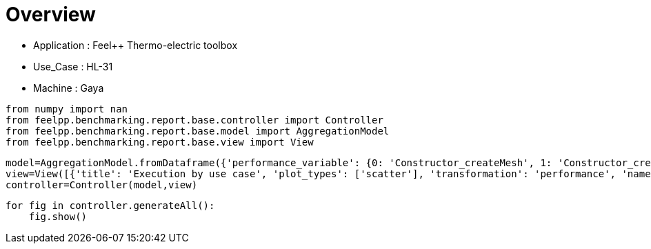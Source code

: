 = Overview
:page-plotly: true
:page-jupyter: true
:page-tags: toolbox, catalog
:parent-catalogs: feelpp_toolbox_thermoelectric-HL_31-gaya
:description: 
:page-illustration: ROOT:overview.png
:revdate: 

    - Application : Feel++ Thermo-electric toolbox
    - Use_Case : HL-31
    - Machine : Gaya

[%dynamic%close%hide_code,python]
----
from numpy import nan
from feelpp.benchmarking.report.base.controller import Controller
from feelpp.benchmarking.report.base.model import AggregationModel
from feelpp.benchmarking.report.base.view import View
----

[%dynamic%close%hide_code,python]
----
model=AggregationModel.fromDataframe({'performance_variable': {0: 'Constructor_createMesh', 1: 'Constructor_createExporters', 2: 'Constructor_init', 3: 'PostProcessing_exportResults', 4: 'Solve_solve', 5: 'Constructor_createMesh', 6: 'Constructor_createExporters', 7: 'Constructor_init', 8: 'PostProcessing_exportResults', 9: 'Solve_solve', 10: 'Constructor_createMesh', 11: 'Constructor_createExporters', 12: 'Constructor_init', 13: 'PostProcessing_exportResults', 14: 'Solve_solve', 15: 'Constructor_createMesh', 16: 'Constructor_createExporters', 17: 'Constructor_init', 18: 'PostProcessing_exportResults', 19: 'Solve_solve', 20: 'Constructor_createMesh', 21: 'Constructor_createExporters', 22: 'Constructor_init', 23: 'PostProcessing_exportResults', 24: 'Solve_solve', 25: 'Constructor_createMesh', 26: 'Constructor_createExporters', 27: 'Constructor_init', 28: 'PostProcessing_exportResults', 29: 'Solve_solve', 30: 'Constructor_createMesh', 31: 'Constructor_createExporters', 32: 'Constructor_init', 33: 'PostProcessing_exportResults', 34: 'Solve_solve', 35: 'Constructor_createMesh', 36: 'Constructor_createExporters', 37: 'Constructor_init', 38: 'PostProcessing_exportResults', 39: 'Solve_solve', 40: 'Constructor_createMesh', 41: 'Constructor_createExporters', 42: 'Constructor_init', 43: 'PostProcessing_exportResults', 44: 'Solve_solve', 45: 'Constructor_createMesh', 46: 'Constructor_createExporters', 47: 'Constructor_init', 48: 'PostProcessing_exportResults', 49: 'Solve_solve', 50: 'Constructor_createMesh', 51: 'Constructor_createExporters', 52: 'Constructor_init', 53: 'PostProcessing_exportResults', 54: 'Solve_solve', 55: 'Constructor_createMesh', 56: 'Constructor_createExporters', 57: 'Constructor_init', 58: 'PostProcessing_exportResults', 59: 'Solve_solve', 60: 'Constructor_createMesh', 61: 'Constructor_createExporters', 62: 'Constructor_init', 63: 'PostProcessing_exportResults', 64: 'Solve_solve', 65: 'Constructor_createMesh', 66: 'Constructor_createExporters', 67: 'Constructor_init', 68: 'PostProcessing_exportResults', 69: 'Solve_solve', 70: 'Constructor_createMesh', 71: 'Constructor_createExporters', 72: 'Constructor_init', 73: 'PostProcessing_exportResults', 74: 'Solve_solve', 75: 'Constructor_createMesh', 76: 'Constructor_createExporters', 77: 'Constructor_init', 78: 'PostProcessing_exportResults', 79: 'Solve_solve', 80: 'Constructor_createMesh', 81: 'Constructor_createExporters', 82: 'Constructor_init', 83: 'PostProcessing_exportResults', 84: 'Solve_solve', 85: 'Constructor_createMesh', 86: 'Constructor_createExporters', 87: 'Constructor_init', 88: 'PostProcessing_exportResults', 89: 'Solve_solve', 90: 'Constructor_createMesh', 91: 'Constructor_createExporters', 92: 'Constructor_init', 93: 'PostProcessing_exportResults', 94: 'Solve_solve', 95: 'Constructor_createMesh', 96: 'Constructor_createExporters', 97: 'Constructor_init', 98: 'PostProcessing_exportResults', 99: 'Solve_solve'}, 'value': {0: 3.4124575, 1: 0.003247284, 2: 38.6878319, 3: 0.092287955, 4: 200.338433, 5: 3.47005701, 6: 0.003853173, 7: 28.2984987, 8: 0.084323705, 9: 2.9653353, 10: 5.54479843, 11: 0.000623563, 12: 46.0328785, 13: 0.102304555, 14: 150.489851, 15: 5.64092098, 16: 0.000541458, 17: 32.6312991, 18: 0.083810921, 19: 5.09500484, 20: 8.0184796, 21: 0.000415312, 22: 60.4481758, 23: 0.058125905, 24: 150.326311, 25: 8.71797264, 26: 0.000413277, 27: 37.5494205, 28: 0.057318356, 29: 11.7976335, 30: 14.1343757, 31: 0.000219433, 32: 96.2631167, 33: 0.052561805, 34: 229.287484, 35: 14.1599572, 36: 0.001075523, 37: 52.2551454, 38: 0.04877293, 39: 14.9504751, 40: 22.7772175, 41: 0.000174108, 42: 150.641761, 43: 0.048700761, 44: 337.886367, 45: 22.3751472, 46: 0.000319221, 47: 71.1755609, 48: 0.046659152, 49: 24.0049641, 50: 39.3211634, 51: 0.000162837, 52: 245.350439, 53: 0.040335194, 54: 462.473263, 55: 39.6271091, 56: 0.000181982, 57: 115.062851, 58: 0.037149266, 59: 35.1379001, 60: 75.8213671, 61: 0.000274836, 62: 483.379941, 63: 0.037702137, 64: 937.671432, 65: 74.6080041, 66: 0.000188274, 67: 208.483006, 68: 0.034236138, 69: 66.8791268, 70: 6.50208633, 71: 0.000590351, 72: 49.4833924, 73: 0.144011358, 74: 158.342552, 75: 5.75955516, 76: 0.000688334, 77: 32.9254696, 78: 0.086241849, 79: 5.15203581, 80: 8.55874791, 81: 0.000306868, 82: 61.1041199, 83: 0.060284346, 84: 162.756378, 85: 9.14795449, 86: 0.000557128, 87: 38.1891973, 88: 0.061185745, 89: 11.5290671, 90: 14.8509389, 91: 0.000193103, 92: 97.7181435, 93: 0.061949103, 94: 232.247096, 95: 14.6932602, 96: 0.000312177, 97: 52.7374341, 98: 0.050332957, 99: 14.9402021}, 'unit': {0: 's', 1: 's', 2: 's', 3: 's', 4: 's', 5: 's', 6: 's', 7: 's', 8: 's', 9: 's', 10: 's', 11: 's', 12: 's', 13: 's', 14: 's', 15: 's', 16: 's', 17: 's', 18: 's', 19: 's', 20: 's', 21: 's', 22: 's', 23: 's', 24: 's', 25: 's', 26: 's', 27: 's', 28: 's', 29: 's', 30: 's', 31: 's', 32: 's', 33: 's', 34: 's', 35: 's', 36: 's', 37: 's', 38: 's', 39: 's', 40: 's', 41: 's', 42: 's', 43: 's', 44: 's', 45: 's', 46: 's', 47: 's', 48: 's', 49: 's', 50: 's', 51: 's', 52: 's', 53: 's', 54: 's', 55: 's', 56: 's', 57: 's', 58: 's', 59: 's', 60: 's', 61: 's', 62: 's', 63: 's', 64: 's', 65: 's', 66: 's', 67: 's', 68: 's', 69: 's', 70: 's', 71: 's', 72: 's', 73: 's', 74: 's', 75: 's', 76: 's', 77: 's', 78: 's', 79: 's', 80: 's', 81: 's', 82: 's', 83: 's', 84: 's', 85: 's', 86: 's', 87: 's', 88: 's', 89: 's', 90: 's', 91: 's', 92: 's', 93: 's', 94: 's', 95: 's', 96: 's', 97: 's', 98: 's', 99: 's'}, 'reference': {0: nan, 1: nan, 2: nan, 3: nan, 4: nan, 5: nan, 6: nan, 7: nan, 8: nan, 9: nan, 10: nan, 11: nan, 12: nan, 13: nan, 14: nan, 15: nan, 16: nan, 17: nan, 18: nan, 19: nan, 20: nan, 21: nan, 22: nan, 23: nan, 24: nan, 25: nan, 26: nan, 27: nan, 28: nan, 29: nan, 30: nan, 31: nan, 32: nan, 33: nan, 34: nan, 35: nan, 36: nan, 37: nan, 38: nan, 39: nan, 40: nan, 41: nan, 42: nan, 43: nan, 44: nan, 45: nan, 46: nan, 47: nan, 48: nan, 49: nan, 50: nan, 51: nan, 52: nan, 53: nan, 54: nan, 55: nan, 56: nan, 57: nan, 58: nan, 59: nan, 60: nan, 61: nan, 62: nan, 63: nan, 64: nan, 65: nan, 66: nan, 67: nan, 68: nan, 69: nan, 70: nan, 71: nan, 72: nan, 73: nan, 74: nan, 75: nan, 76: nan, 77: nan, 78: nan, 79: nan, 80: nan, 81: nan, 82: nan, 83: nan, 84: nan, 85: nan, 86: nan, 87: nan, 88: nan, 89: nan, 90: nan, 91: nan, 92: nan, 93: nan, 94: nan, 95: nan, 96: nan, 97: nan, 98: nan, 99: nan}, 'thres_lower': {0: nan, 1: nan, 2: nan, 3: nan, 4: nan, 5: nan, 6: nan, 7: nan, 8: nan, 9: nan, 10: nan, 11: nan, 12: nan, 13: nan, 14: nan, 15: nan, 16: nan, 17: nan, 18: nan, 19: nan, 20: nan, 21: nan, 22: nan, 23: nan, 24: nan, 25: nan, 26: nan, 27: nan, 28: nan, 29: nan, 30: nan, 31: nan, 32: nan, 33: nan, 34: nan, 35: nan, 36: nan, 37: nan, 38: nan, 39: nan, 40: nan, 41: nan, 42: nan, 43: nan, 44: nan, 45: nan, 46: nan, 47: nan, 48: nan, 49: nan, 50: nan, 51: nan, 52: nan, 53: nan, 54: nan, 55: nan, 56: nan, 57: nan, 58: nan, 59: nan, 60: nan, 61: nan, 62: nan, 63: nan, 64: nan, 65: nan, 66: nan, 67: nan, 68: nan, 69: nan, 70: nan, 71: nan, 72: nan, 73: nan, 74: nan, 75: nan, 76: nan, 77: nan, 78: nan, 79: nan, 80: nan, 81: nan, 82: nan, 83: nan, 84: nan, 85: nan, 86: nan, 87: nan, 88: nan, 89: nan, 90: nan, 91: nan, 92: nan, 93: nan, 94: nan, 95: nan, 96: nan, 97: nan, 98: nan, 99: nan}, 'thres_upper': {0: nan, 1: nan, 2: nan, 3: nan, 4: nan, 5: nan, 6: nan, 7: nan, 8: nan, 9: nan, 10: nan, 11: nan, 12: nan, 13: nan, 14: nan, 15: nan, 16: nan, 17: nan, 18: nan, 19: nan, 20: nan, 21: nan, 22: nan, 23: nan, 24: nan, 25: nan, 26: nan, 27: nan, 28: nan, 29: nan, 30: nan, 31: nan, 32: nan, 33: nan, 34: nan, 35: nan, 36: nan, 37: nan, 38: nan, 39: nan, 40: nan, 41: nan, 42: nan, 43: nan, 44: nan, 45: nan, 46: nan, 47: nan, 48: nan, 49: nan, 50: nan, 51: nan, 52: nan, 53: nan, 54: nan, 55: nan, 56: nan, 57: nan, 58: nan, 59: nan, 60: nan, 61: nan, 62: nan, 63: nan, 64: nan, 65: nan, 66: nan, 67: nan, 68: nan, 69: nan, 70: nan, 71: nan, 72: nan, 73: nan, 74: nan, 75: nan, 76: nan, 77: nan, 78: nan, 79: nan, 80: nan, 81: nan, 82: nan, 83: nan, 84: nan, 85: nan, 86: nan, 87: nan, 88: nan, 89: nan, 90: nan, 91: nan, 92: nan, 93: nan, 94: nan, 95: nan, 96: nan, 97: nan, 98: nan, 99: nan}, 'status': {0: nan, 1: nan, 2: nan, 3: nan, 4: nan, 5: nan, 6: nan, 7: nan, 8: nan, 9: nan, 10: nan, 11: nan, 12: nan, 13: nan, 14: nan, 15: nan, 16: nan, 17: nan, 18: nan, 19: nan, 20: nan, 21: nan, 22: nan, 23: nan, 24: nan, 25: nan, 26: nan, 27: nan, 28: nan, 29: nan, 30: nan, 31: nan, 32: nan, 33: nan, 34: nan, 35: nan, 36: nan, 37: nan, 38: nan, 39: nan, 40: nan, 41: nan, 42: nan, 43: nan, 44: nan, 45: nan, 46: nan, 47: nan, 48: nan, 49: nan, 50: nan, 51: nan, 52: nan, 53: nan, 54: nan, 55: nan, 56: nan, 57: nan, 58: nan, 59: nan, 60: nan, 61: nan, 62: nan, 63: nan, 64: nan, 65: nan, 66: nan, 67: nan, 68: nan, 69: nan, 70: nan, 71: nan, 72: nan, 73: nan, 74: nan, 75: nan, 76: nan, 77: nan, 78: nan, 79: nan, 80: nan, 81: nan, 82: nan, 83: nan, 84: nan, 85: nan, 86: nan, 87: nan, 88: nan, 89: nan, 90: nan, 91: nan, 92: nan, 93: nan, 94: nan, 95: nan, 96: nan, 97: nan, 98: nan, 99: nan}, 'absolute_error': {0: nan, 1: nan, 2: nan, 3: nan, 4: nan, 5: nan, 6: nan, 7: nan, 8: nan, 9: nan, 10: nan, 11: nan, 12: nan, 13: nan, 14: nan, 15: nan, 16: nan, 17: nan, 18: nan, 19: nan, 20: nan, 21: nan, 22: nan, 23: nan, 24: nan, 25: nan, 26: nan, 27: nan, 28: nan, 29: nan, 30: nan, 31: nan, 32: nan, 33: nan, 34: nan, 35: nan, 36: nan, 37: nan, 38: nan, 39: nan, 40: nan, 41: nan, 42: nan, 43: nan, 44: nan, 45: nan, 46: nan, 47: nan, 48: nan, 49: nan, 50: nan, 51: nan, 52: nan, 53: nan, 54: nan, 55: nan, 56: nan, 57: nan, 58: nan, 59: nan, 60: nan, 61: nan, 62: nan, 63: nan, 64: nan, 65: nan, 66: nan, 67: nan, 68: nan, 69: nan, 70: nan, 71: nan, 72: nan, 73: nan, 74: nan, 75: nan, 76: nan, 77: nan, 78: nan, 79: nan, 80: nan, 81: nan, 82: nan, 83: nan, 84: nan, 85: nan, 86: nan, 87: nan, 88: nan, 89: nan, 90: nan, 91: nan, 92: nan, 93: nan, 94: nan, 95: nan, 96: nan, 97: nan, 98: nan, 99: nan}, 'testcase_time_run': {0: 283.7104756832123, 1: 283.7104756832123, 2: 283.7104756832123, 3: 283.7104756832123, 4: 283.7104756832123, 5: 336.14744782447815, 6: 336.14744782447815, 7: 336.14744782447815, 8: 336.14744782447815, 9: 336.14744782447815, 10: 504.7006335258484, 11: 504.7006335258484, 12: 504.7006335258484, 13: 504.7006335258484, 14: 504.7006335258484, 15: 393.52560448646545, 16: 393.52560448646545, 17: 393.52560448646545, 18: 393.52560448646545, 19: 393.52560448646545, 20: 562.0644073486328, 21: 562.0644073486328, 22: 562.0644073486328, 23: 562.0644073486328, 24: 562.0644073486328, 25: 456.3951554298401, 26: 456.3951554298401, 27: 456.3951554298401, 28: 456.3951554298401, 29: 456.3951554298401, 30: 803.1166625022888, 31: 803.1166625022888, 32: 803.1166625022888, 33: 803.1166625022888, 34: 803.1166625022888, 35: 577.8716471195221, 36: 577.8716471195221, 37: 577.8716471195221, 38: 577.8716471195221, 39: 577.8716471195221, 40: 796.8069188594818, 41: 796.8069188594818, 42: 796.8069188594818, 43: 796.8069188594818, 44: 796.8069188594818, 45: 352.17824625968933, 46: 352.17824625968933, 47: 352.17824625968933, 48: 352.17824625968933, 49: 352.17824625968933, 50: 1048.8252577781677, 51: 1048.8252577781677, 52: 1048.8252577781677, 53: 1048.8252577781677, 54: 1048.8252577781677, 55: 516.5414576530457, 56: 516.5414576530457, 57: 516.5414576530457, 58: 516.5414576530457, 59: 516.5414576530457, 60: 1986.5449166297913, 61: 1986.5449166297913, 62: 1986.5449166297913, 63: 1986.5449166297913, 64: 1986.5449166297913, 65: 825.572206735611, 66: 825.572206735611, 67: 825.572206735611, 68: 825.572206735611, 69: 825.572206735611, 70: 241.7896764278412, 71: 241.7896764278412, 72: 241.7896764278412, 73: 241.7896764278412, 74: 241.7896764278412, 75: 63.45150661468506, 76: 63.45150661468506, 77: 63.45150661468506, 78: 63.45150661468506, 79: 63.45150661468506, 80: 247.72674465179443, 81: 247.72674465179443, 82: 247.72674465179443, 83: 247.72674465179443, 84: 247.72674465179443, 85: 63.76364755630493, 86: 63.76364755630493, 87: 63.76364755630493, 88: 63.76364755630493, 89: 63.76364755630493, 90: 424.27571415901184, 91: 424.27571415901184, 92: 424.27571415901184, 93: 424.27571415901184, 94: 424.27571415901184, 95: 144.0524001121521, 96: 144.0524001121521, 97: 144.0524001121521, 98: 144.0524001121521, 99: 144.0524001121521}, 'environment': {0: 'builtin', 1: 'builtin', 2: 'builtin', 3: 'builtin', 4: 'builtin', 5: 'builtin', 6: 'builtin', 7: 'builtin', 8: 'builtin', 9: 'builtin', 10: 'builtin', 11: 'builtin', 12: 'builtin', 13: 'builtin', 14: 'builtin', 15: 'builtin', 16: 'builtin', 17: 'builtin', 18: 'builtin', 19: 'builtin', 20: 'builtin', 21: 'builtin', 22: 'builtin', 23: 'builtin', 24: 'builtin', 25: 'builtin', 26: 'builtin', 27: 'builtin', 28: 'builtin', 29: 'builtin', 30: 'builtin', 31: 'builtin', 32: 'builtin', 33: 'builtin', 34: 'builtin', 35: 'builtin', 36: 'builtin', 37: 'builtin', 38: 'builtin', 39: 'builtin', 40: 'builtin', 41: 'builtin', 42: 'builtin', 43: 'builtin', 44: 'builtin', 45: 'builtin', 46: 'builtin', 47: 'builtin', 48: 'builtin', 49: 'builtin', 50: 'builtin', 51: 'builtin', 52: 'builtin', 53: 'builtin', 54: 'builtin', 55: 'builtin', 56: 'builtin', 57: 'builtin', 58: 'builtin', 59: 'builtin', 60: 'builtin', 61: 'builtin', 62: 'builtin', 63: 'builtin', 64: 'builtin', 65: 'builtin', 66: 'builtin', 67: 'builtin', 68: 'builtin', 69: 'builtin', 70: 'builtin', 71: 'builtin', 72: 'builtin', 73: 'builtin', 74: 'builtin', 75: 'builtin', 76: 'builtin', 77: 'builtin', 78: 'builtin', 79: 'builtin', 80: 'builtin', 81: 'builtin', 82: 'builtin', 83: 'builtin', 84: 'builtin', 85: 'builtin', 86: 'builtin', 87: 'builtin', 88: 'builtin', 89: 'builtin', 90: 'builtin', 91: 'builtin', 92: 'builtin', 93: 'builtin', 94: 'builtin', 95: 'builtin', 96: 'builtin', 97: 'builtin', 98: 'builtin', 99: 'builtin'}, 'platform': {0: nan, 1: nan, 2: nan, 3: nan, 4: nan, 5: nan, 6: nan, 7: nan, 8: nan, 9: nan, 10: nan, 11: nan, 12: nan, 13: nan, 14: nan, 15: nan, 16: nan, 17: nan, 18: nan, 19: nan, 20: nan, 21: nan, 22: nan, 23: nan, 24: nan, 25: nan, 26: nan, 27: nan, 28: nan, 29: nan, 30: nan, 31: nan, 32: nan, 33: nan, 34: nan, 35: nan, 36: nan, 37: nan, 38: nan, 39: nan, 40: nan, 41: nan, 42: nan, 43: nan, 44: nan, 45: nan, 46: nan, 47: nan, 48: nan, 49: nan, 50: nan, 51: nan, 52: nan, 53: nan, 54: nan, 55: nan, 56: nan, 57: nan, 58: nan, 59: nan, 60: nan, 61: nan, 62: nan, 63: nan, 64: nan, 65: nan, 66: nan, 67: nan, 68: nan, 69: nan, 70: nan, 71: nan, 72: nan, 73: nan, 74: nan, 75: nan, 76: nan, 77: nan, 78: nan, 79: nan, 80: nan, 81: nan, 82: nan, 83: nan, 84: nan, 85: nan, 86: nan, 87: nan, 88: nan, 89: nan, 90: nan, 91: nan, 92: nan, 93: nan, 94: nan, 95: nan, 96: nan, 97: nan, 98: nan, 99: nan}, 'nb_tasks.tasks': {0: 256, 1: 256, 2: 256, 3: 256, 4: 256, 5: 256, 6: 256, 7: 256, 8: 256, 9: 256, 10: 128, 11: 128, 12: 128, 13: 128, 14: 128, 15: 128, 16: 128, 17: 128, 18: 128, 19: 128, 20: 64, 21: 64, 22: 64, 23: 64, 24: 64, 25: 64, 26: 64, 27: 64, 28: 64, 29: 64, 30: 32, 31: 32, 32: 32, 33: 32, 34: 32, 35: 32, 36: 32, 37: 32, 38: 32, 39: 32, 40: 16, 41: 16, 42: 16, 43: 16, 44: 16, 45: 16, 46: 16, 47: 16, 48: 16, 49: 16, 50: 8, 51: 8, 52: 8, 53: 8, 54: 8, 55: 8, 56: 8, 57: 8, 58: 8, 59: 8, 60: 4, 61: 4, 62: 4, 63: 4, 64: 4, 65: 4, 66: 4, 67: 4, 68: 4, 69: 4, 70: 128, 71: 128, 72: 128, 73: 128, 74: 128, 75: 128, 76: 128, 77: 128, 78: 128, 79: 128, 80: 64, 81: 64, 82: 64, 83: 64, 84: 64, 85: 64, 86: 64, 87: 64, 88: 64, 89: 64, 90: 32, 91: 32, 92: 32, 93: 32, 94: 32, 95: 32, 96: 32, 97: 32, 98: 32, 99: 32}, 'nb_tasks.nodes': {0: 2, 1: 2, 2: 2, 3: 2, 4: 2, 5: 2, 6: 2, 7: 2, 8: 2, 9: 2, 10: 1, 11: 1, 12: 1, 13: 1, 14: 1, 15: 1, 16: 1, 17: 1, 18: 1, 19: 1, 20: 1, 21: 1, 22: 1, 23: 1, 24: 1, 25: 1, 26: 1, 27: 1, 28: 1, 29: 1, 30: 1, 31: 1, 32: 1, 33: 1, 34: 1, 35: 1, 36: 1, 37: 1, 38: 1, 39: 1, 40: 1, 41: 1, 42: 1, 43: 1, 44: 1, 45: 1, 46: 1, 47: 1, 48: 1, 49: 1, 50: 1, 51: 1, 52: 1, 53: 1, 54: 1, 55: 1, 56: 1, 57: 1, 58: 1, 59: 1, 60: 1, 61: 1, 62: 1, 63: 1, 64: 1, 65: 1, 66: 1, 67: 1, 68: 1, 69: 1, 70: 1, 71: 1, 72: 1, 73: 1, 74: 1, 75: 1, 76: 1, 77: 1, 78: 1, 79: 1, 80: 1, 81: 1, 82: 1, 83: 1, 84: 1, 85: 1, 86: 1, 87: 1, 88: 1, 89: 1, 90: 1, 91: 1, 92: 1, 93: 1, 94: 1, 95: 1, 96: 1, 97: 1, 98: 1, 99: 1}, 'nb_tasks.exclusive_access': {0: True, 1: True, 2: True, 3: True, 4: True, 5: True, 6: True, 7: True, 8: True, 9: True, 10: True, 11: True, 12: True, 13: True, 14: True, 15: True, 16: True, 17: True, 18: True, 19: True, 20: True, 21: True, 22: True, 23: True, 24: True, 25: True, 26: True, 27: True, 28: True, 29: True, 30: True, 31: True, 32: True, 33: True, 34: True, 35: True, 36: True, 37: True, 38: True, 39: True, 40: True, 41: True, 42: True, 43: True, 44: True, 45: True, 46: True, 47: True, 48: True, 49: True, 50: True, 51: True, 52: True, 53: True, 54: True, 55: True, 56: True, 57: True, 58: True, 59: True, 60: True, 61: True, 62: True, 63: True, 64: True, 65: True, 66: True, 67: True, 68: True, 69: True, 70: True, 71: True, 72: True, 73: True, 74: True, 75: True, 76: True, 77: True, 78: True, 79: True, 80: True, 81: True, 82: True, 83: True, 84: True, 85: True, 86: True, 87: True, 88: True, 89: True, 90: True, 91: True, 92: True, 93: True, 94: True, 95: True, 96: True, 97: True, 98: True, 99: True}, 'discretization': {0: 'P2', 1: 'P2', 2: 'P2', 3: 'P2', 4: 'P2', 5: 'P1', 6: 'P1', 7: 'P1', 8: 'P1', 9: 'P1', 10: 'P2', 11: 'P2', 12: 'P2', 13: 'P2', 14: 'P2', 15: 'P1', 16: 'P1', 17: 'P1', 18: 'P1', 19: 'P1', 20: 'P2', 21: 'P2', 22: 'P2', 23: 'P2', 24: 'P2', 25: 'P1', 26: 'P1', 27: 'P1', 28: 'P1', 29: 'P1', 30: 'P2', 31: 'P2', 32: 'P2', 33: 'P2', 34: 'P2', 35: 'P1', 36: 'P1', 37: 'P1', 38: 'P1', 39: 'P1', 40: 'P2', 41: 'P2', 42: 'P2', 43: 'P2', 44: 'P2', 45: 'P1', 46: 'P1', 47: 'P1', 48: 'P1', 49: 'P1', 50: 'P2', 51: 'P2', 52: 'P2', 53: 'P2', 54: 'P2', 55: 'P1', 56: 'P1', 57: 'P1', 58: 'P1', 59: 'P1', 60: 'P2', 61: 'P2', 62: 'P2', 63: 'P2', 64: 'P2', 65: 'P1', 66: 'P1', 67: 'P1', 68: 'P1', 69: 'P1', 70: 'P2', 71: 'P2', 72: 'P2', 73: 'P2', 74: 'P2', 75: 'P1', 76: 'P1', 77: 'P1', 78: 'P1', 79: 'P1', 80: 'P2', 81: 'P2', 82: 'P2', 83: 'P2', 84: 'P2', 85: 'P1', 86: 'P1', 87: 'P1', 88: 'P1', 89: 'P1', 90: 'P2', 91: 'P2', 92: 'P2', 93: 'P2', 94: 'P2', 95: 'P1', 96: 'P1', 97: 'P1', 98: 'P1', 99: 'P1'}, 'date': {0: '2024-11-06T13:04:58+0100', 1: '2024-11-06T13:04:58+0100', 2: '2024-11-06T13:04:58+0100', 3: '2024-11-06T13:04:58+0100', 4: '2024-11-06T13:04:58+0100', 5: '2024-11-06T13:04:58+0100', 6: '2024-11-06T13:04:58+0100', 7: '2024-11-06T13:04:58+0100', 8: '2024-11-06T13:04:58+0100', 9: '2024-11-06T13:04:58+0100', 10: '2024-11-06T13:04:58+0100', 11: '2024-11-06T13:04:58+0100', 12: '2024-11-06T13:04:58+0100', 13: '2024-11-06T13:04:58+0100', 14: '2024-11-06T13:04:58+0100', 15: '2024-11-06T13:04:58+0100', 16: '2024-11-06T13:04:58+0100', 17: '2024-11-06T13:04:58+0100', 18: '2024-11-06T13:04:58+0100', 19: '2024-11-06T13:04:58+0100', 20: '2024-11-06T13:04:58+0100', 21: '2024-11-06T13:04:58+0100', 22: '2024-11-06T13:04:58+0100', 23: '2024-11-06T13:04:58+0100', 24: '2024-11-06T13:04:58+0100', 25: '2024-11-06T13:04:58+0100', 26: '2024-11-06T13:04:58+0100', 27: '2024-11-06T13:04:58+0100', 28: '2024-11-06T13:04:58+0100', 29: '2024-11-06T13:04:58+0100', 30: '2024-11-06T13:04:58+0100', 31: '2024-11-06T13:04:58+0100', 32: '2024-11-06T13:04:58+0100', 33: '2024-11-06T13:04:58+0100', 34: '2024-11-06T13:04:58+0100', 35: '2024-11-06T13:04:58+0100', 36: '2024-11-06T13:04:58+0100', 37: '2024-11-06T13:04:58+0100', 38: '2024-11-06T13:04:58+0100', 39: '2024-11-06T13:04:58+0100', 40: '2024-11-06T13:04:58+0100', 41: '2024-11-06T13:04:58+0100', 42: '2024-11-06T13:04:58+0100', 43: '2024-11-06T13:04:58+0100', 44: '2024-11-06T13:04:58+0100', 45: '2024-11-06T13:04:58+0100', 46: '2024-11-06T13:04:58+0100', 47: '2024-11-06T13:04:58+0100', 48: '2024-11-06T13:04:58+0100', 49: '2024-11-06T13:04:58+0100', 50: '2024-11-06T13:04:58+0100', 51: '2024-11-06T13:04:58+0100', 52: '2024-11-06T13:04:58+0100', 53: '2024-11-06T13:04:58+0100', 54: '2024-11-06T13:04:58+0100', 55: '2024-11-06T13:04:58+0100', 56: '2024-11-06T13:04:58+0100', 57: '2024-11-06T13:04:58+0100', 58: '2024-11-06T13:04:58+0100', 59: '2024-11-06T13:04:58+0100', 60: '2024-11-06T13:04:58+0100', 61: '2024-11-06T13:04:58+0100', 62: '2024-11-06T13:04:58+0100', 63: '2024-11-06T13:04:58+0100', 64: '2024-11-06T13:04:58+0100', 65: '2024-11-06T13:04:58+0100', 66: '2024-11-06T13:04:58+0100', 67: '2024-11-06T13:04:58+0100', 68: '2024-11-06T13:04:58+0100', 69: '2024-11-06T13:04:58+0100', 70: '2024-11-13T09:14:47+0100', 71: '2024-11-13T09:14:47+0100', 72: '2024-11-13T09:14:47+0100', 73: '2024-11-13T09:14:47+0100', 74: '2024-11-13T09:14:47+0100', 75: '2024-11-13T09:14:47+0100', 76: '2024-11-13T09:14:47+0100', 77: '2024-11-13T09:14:47+0100', 78: '2024-11-13T09:14:47+0100', 79: '2024-11-13T09:14:47+0100', 80: '2024-11-13T09:14:47+0100', 81: '2024-11-13T09:14:47+0100', 82: '2024-11-13T09:14:47+0100', 83: '2024-11-13T09:14:47+0100', 84: '2024-11-13T09:14:47+0100', 85: '2024-11-13T09:14:47+0100', 86: '2024-11-13T09:14:47+0100', 87: '2024-11-13T09:14:47+0100', 88: '2024-11-13T09:14:47+0100', 89: '2024-11-13T09:14:47+0100', 90: '2024-11-13T09:14:47+0100', 91: '2024-11-13T09:14:47+0100', 92: '2024-11-13T09:14:47+0100', 93: '2024-11-13T09:14:47+0100', 94: '2024-11-13T09:14:47+0100', 95: '2024-11-13T09:14:47+0100', 96: '2024-11-13T09:14:47+0100', 97: '2024-11-13T09:14:47+0100', 98: '2024-11-13T09:14:47+0100', 99: '2024-11-13T09:14:47+0100'}})
view=View([{'title': 'Execution by use case', 'plot_types': ['scatter'], 'transformation': 'performance', 'names': ['performance'], 'xaxis': {'parameter': 'date', 'label': 'Date'}, 'secondary_axis': {'parameter': 'hsize', 'label': 'h size'}, 'color_axis': {'parameter': 'nb_tasks.tasks', 'label': 'Tasks'}, 'yaxis': {'label': 'Execution time (s)'}, 'aggregations': [{'column': 'performance_variable', 'agg': 'sum'}], 'variables': ['Constructor_init', 'PostProcessing_exportResults', 'Solve_solve']}])
controller=Controller(model,view)
----

[%dynamic%open%hide_code,python]
----
for fig in controller.generateAll():
    fig.show()
----

++++
<style>
details>.title::before, details>.title::after {
    visibility: hidden;
}
details>.content>.dynamic-py-result>.content>pre {
    max-height: 100%;
    padding: 0;
    margin:16px;
    background-color: white;
    line-height:0;
}
</style>
++++